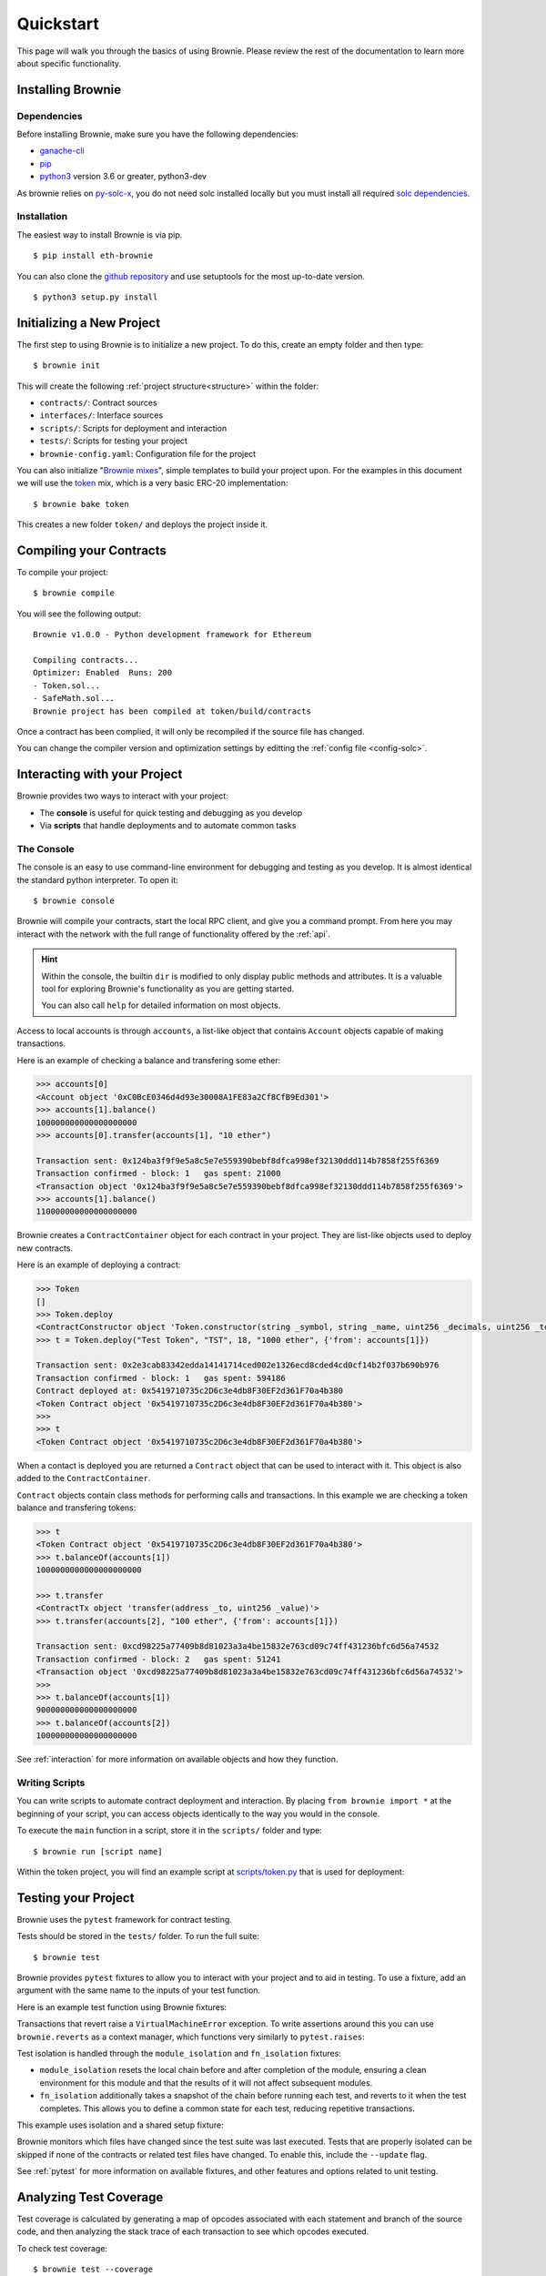 .. _quickstart:

.. raw:: html

    <style>
    .green {background:#228822; color: #ffffff; padding: 2px 5px;}
    .yellow {background:#ff9933; color: #ffffff; padding: 2px 5px;}
    .orange {background:#ff3300; color: #ffffff; padding: 2px 5px;}
    .red {background:#882222; color: #ffffff; padding: 2px 5px;}
    </style>

.. role:: green
.. role:: yellow
.. role:: orange
.. role:: red

==========
Quickstart
==========

This page will walk you through the basics of using Brownie. Please review the rest of the documentation to learn more about specific functionality.

Installing Brownie
==================

Dependencies
------------

Before installing Brownie, make sure you have the following dependencies:

* `ganache-cli <https://github.com/trufflesuite/ganache-cli>`__
* `pip <https://pypi.org/project/pip/>`__
* `python3 <https://www.python.org/downloads/release/python-368/>`__ version 3.6 or greater, python3-dev

As brownie relies on `py-solc-x <https://github.com/iamdefinitelyahuman/py-solc-x>`__, you do not need solc installed locally but you must install all required `solc dependencies <https://solidity.readthedocs.io/en/latest/installing-solidity.html#binary-packages>`__.

Installation
------------

The easiest way to install Brownie is via pip.

::

    $ pip install eth-brownie

You can also clone the `github repository <https://github.com/iamdefinitelyahuman/brownie>`__ and use setuptools for the most up-to-date version.

::

    $ python3 setup.py install


Initializing a New Project
==========================

The first step to using Brownie is to initialize a new project. To do this, create an empty folder and then type:

::

    $ brownie init

This will create the following :ref:`project structure<structure>` within the folder:

* ``contracts/``: Contract sources
* ``interfaces/``: Interface sources
* ``scripts/``: Scripts for deployment and interaction
* ``tests/``: Scripts for testing your project
* ``brownie-config.yaml``: Configuration file for the project

You can also initialize "`Brownie mixes <https://github.com/brownie-mix>`__", simple templates to build your project upon. For the examples in this document we will use the `token <https://github.com/brownie-mix/token-mix>`__ mix, which is a very basic ERC-20 implementation:

::

    $ brownie bake token

This creates a new folder ``token/`` and deploys the project inside it.

Compiling your Contracts
========================

To compile your project:

::

    $ brownie compile

You will see the following output:

::

    Brownie v1.0.0 - Python development framework for Ethereum

    Compiling contracts...
    Optimizer: Enabled  Runs: 200
    - Token.sol...
    - SafeMath.sol...
    Brownie project has been compiled at token/build/contracts

Once a contract has been complied, it will only be recompiled if the source file has changed.

You can change the compiler version and optimization settings by editting the :ref:`config file <config-solc>`.

Interacting with your Project
=============================

Brownie provides two ways to interact with your project:

* The **console** is useful for quick testing and debugging as you develop
* Via **scripts** that handle deployments and to automate common tasks

The Console
-----------

The console is an easy to use command-line environment for debugging and testing as you develop. It is almost identical the standard python interpreter. To open it:

::

    $ brownie console

Brownie will compile your contracts, start the local RPC client, and give you a command prompt. From here you may interact with the network with the full range of functionality offered by the :ref:`api`.

.. hint::

    Within the console, the builtin ``dir`` is modified to only display public methods and attributes. It is a valuable tool for exploring Brownie's functionality as you are getting started.

    You can also call ``help`` for detailed information on most objects.

Access to local accounts is through ``accounts``, a list-like object that contains ``Account`` objects capable of making transactions.

Here is an example of checking a balance and transfering some ether:

.. code-block:: python

    >>> accounts[0]
    <Account object '0xC0BcE0346d4d93e30008A1FE83a2Cf8CfB9Ed301'>
    >>> accounts[1].balance()
    100000000000000000000
    >>> accounts[0].transfer(accounts[1], "10 ether")

    Transaction sent: 0x124ba3f9f9e5a8c5e7e559390bebf8dfca998ef32130ddd114b7858f255f6369
    Transaction confirmed - block: 1   gas spent: 21000
    <Transaction object '0x124ba3f9f9e5a8c5e7e559390bebf8dfca998ef32130ddd114b7858f255f6369'>
    >>> accounts[1].balance()
    110000000000000000000

Brownie creates a ``ContractContainer`` object for each contract in your project. They are list-like objects used to deploy new contracts.

Here is an example of deploying a contract:

.. code-block:: python

    >>> Token
    []
    >>> Token.deploy
    <ContractConstructor object 'Token.constructor(string _symbol, string _name, uint256 _decimals, uint256 _totalSupply)'>
    >>> t = Token.deploy("Test Token", "TST", 18, "1000 ether", {'from': accounts[1]})

    Transaction sent: 0x2e3cab83342edda14141714ced002e1326ecd8cded4cd0cf14b2f037b690b976
    Transaction confirmed - block: 1   gas spent: 594186
    Contract deployed at: 0x5419710735c2D6c3e4db8F30EF2d361F70a4b380
    <Token Contract object '0x5419710735c2D6c3e4db8F30EF2d361F70a4b380'>
    >>>
    >>> t
    <Token Contract object '0x5419710735c2D6c3e4db8F30EF2d361F70a4b380'>

When a contact is deployed you are returned a ``Contract`` object that can be used to interact with it. This object is also added to the ``ContractContainer``.

``Contract`` objects contain class methods for performing calls and transactions. In this example we are checking a token balance and transfering tokens:

.. code-block:: python

    >>> t
    <Token Contract object '0x5419710735c2D6c3e4db8F30EF2d361F70a4b380'>
    >>> t.balanceOf(accounts[1])
    1000000000000000000000

    >>> t.transfer
    <ContractTx object 'transfer(address _to, uint256 _value)'>
    >>> t.transfer(accounts[2], "100 ether", {'from': accounts[1]})

    Transaction sent: 0xcd98225a77409b8d81023a3a4be15832e763cd09c74ff431236bfc6d56a74532
    Transaction confirmed - block: 2   gas spent: 51241
    <Transaction object '0xcd98225a77409b8d81023a3a4be15832e763cd09c74ff431236bfc6d56a74532'>
    >>>
    >>> t.balanceOf(accounts[1])
    900000000000000000000
    >>> t.balanceOf(accounts[2])
    100000000000000000000

See :ref:`interaction` for more information on available objects and how they function.

Writing Scripts
---------------

You can write scripts to automate contract deployment and interaction. By placing ``from brownie import *`` at the beginning of your script, you can access objects identically to the way you would in the console.

To execute the ``main`` function in a script, store it in the ``scripts/`` folder and type:

::

    $ brownie run [script name]

Within the token project, you will find an example script at `scripts/token.py <https://github.com/brownie-mix/token-mix/blob/master/scripts/token.py>`__ that is used for deployment:

.. code-block:: python
    :linenos:

    from brownie import *

    def main():
        accounts[0].deploy(Token, "Test Token", "TEST", 18, "1000 ether")

Testing your Project
====================

Brownie uses the ``pytest`` framework for contract testing.

Tests should be stored in the ``tests/`` folder.  To run the full suite:

::

    $ brownie test

Brownie provides ``pytest`` fixtures to allow you to interact with your project and to aid in testing. To use a fixture, add an argument with the same name to the inputs of your test function.

Here is an example test function using Brownie fixtures:

.. code-block:: python
    :linenos:

    def test_transfer(Token, accounts):
        token = accounts[0].deploy(Token, "Test Token", "TST", 18, "1000 ether")
        assert token.totalSupply() == "1000 ether"
        token.transfer(accounts[1], "0.1 ether", {'from': accounts[0]})
        assert token.balanceOf(accounts[1]) == "0.1 ether"
        assert token.balanceOf(accounts[0]) == "999.9 ether"

Transactions that revert raise a ``VirtualMachineError`` exception. To write assertions around this you can use ``brownie.reverts`` as a context manager, which functions very similarly to ``pytest.raises``:

.. code-block:: python
    :linenos:

    import brownie

    def test_transferFrom_reverts(Token, accounts):
        token = accounts[0].deploy(Token, "Test Token", "TST", 18, "1000 ether")
        with brownie.reverts():
            token.transferFrom(accounts[0], accounts[3], "10 ether", {'from': accounts[1]})

Test isolation is handled through the ``module_isolation`` and ``fn_isolation`` fixtures:

* ``module_isolation`` resets the local chain before and after completion of the module, ensuring a clean environment for this module and that the results of it will not affect subsequent modules.
* ``fn_isolation`` additionally takes a snapshot of the chain before running each test, and reverts to it when the test completes. This allows you to define a common state for each test, reducing repetitive transactions.

This example uses isolation and a shared setup fixture:

.. code-block:: python
    :linenos:

    import pytest
    from brownie import accounts

    @pytest.fixture(scope="module")
    def token(Token):
        t = accounts[0].deploy(Token, "Test Token", "TST", 18, "1000 ether")
        yield t

    def test_transferFrom(fn_isolation, token):
        token.approve(accounts[1], "6 ether", {'from': accounts[0]})
        token.transferFrom(accounts[0], accounts[2], "5 ether", {'from': accounts[1]})
        assert token.balanceOf(accounts[2]) == "5 ether"
        assert token.balanceOf(accounts[0]) == "995 ether"
        assert token.allowance(accounts[0], accounts[1]) == "1 ether"

    def test_balance_allowance(fn_isolation, token):
        assert token.balanceOf(accounts[0]) == "1000 ether"
        assert token.allowance(accounts[0], accounts[1]) == 0

Brownie monitors which files have changed since the test suite was last executed. Tests that are properly isolated can be skipped if none of the contracts or related test files have changed. To enable this, include the ``--update`` flag.

See :ref:`pytest` for more information on available fixtures, and other features and options related to unit testing.

Analyzing Test Coverage
=======================

Test coverage is calculated by generating a map of opcodes associated with each statement and branch of the source code, and then analyzing the stack trace of each transaction to see which opcodes executed.

To check test coverage:

::

    $ brownie test --coverage

To view detailed results, first load the Brownie GUI:

::

    $ brownie gui

Next:

    * In the upper-right drop box, select a contract to view.
    * In the drop box immediately left of the contract selection, select "coverage". Then left of that, choose to view either the "statement" or "branch" coverage report.

Relevant code will be highlighted in different colors:

* :green:`Green` code was executed during the tests
* :yellow:`Yellow` branch code executed, but only evaluated truthfully
* :orange:`Orange` branch code executed, but only evaluated falsely
* :red:`Red` code did not execute during the tests

.. image:: gui4.png
   :alt: Viewing Coverage Data

See :ref:`test-coverage` for more information.

Scanning for Security Vulnerabilities
=====================================

To prevent vulnerabilities from being introduced to the code base, Brownie includes a plugin that integrates automated security scans using the `MythX <https://mythx.io/>`_ analysis API. Simply run ``brownie analyze`` on your compiled project directory. This will send the compiled build artifacts to MythX for analysis. By default no login is required and the analysis is going to be executed as a trial user.

To access more vulnerability information, register for free on the MythX website and pass your login data via environment variables or command line arguments.

::

    Brownie v1.0.0 - Python development framework for Ethereum

    Usage: brownie analyze [options] [--async | --interval=<sec>]

    Options:
    --gui                     Launch the Brownie GUI after analysis
    --full                    Perform a full scan (MythX Pro required)
    --interval=<sec>          Result polling interval in seconds [default: 3]
    --async                   Do not poll for results, print job IDs and exit
    --access-token=<string>   The JWT access token from the MythX dashboard
    --eth-address=<string>    The address of your MythX account
    --password=<string>       The password of your MythX account
    --help -h                 Display this message

    Use the "analyze" command to submit your project to the MythX API for
    smart contract security analysis.

    To authenticate with the MythX API, it is recommended that you provide
    the MythX JWT access token. It can be obtained on the MythX dashboard
    site in the profile section. They should be passed through the environment
    variable "MYTHX_ACCESS_TOKEN". If that is not possible, it can also be
    passed explicitly with the respective command line option.

    Alternatively, you have to provide a username/password combination. It
    is recommended to pass them through the environment variables as
    "MYTHX_ETH_ADDRESS" and "MYTHX_PASSWORD".

    You can also choose to not authenticate and submit your analyses as a free
    trial user. No registration required! To see your past analyses, get access
    to deeper vulnerability detection, and a neat dashboard, register at
    https://mythx.io/. Any questions? Hit up dominik.muhs@consensys.net or contact
    us on the website!

Once the analysis is done, the vulnerabilities are stored in the ``reports/`` directory. With ``brownie analyze --gui`` the GUI can be started automatically once the analysis has finished.

.. image:: gui5.png
   :alt: Security Report GUI
